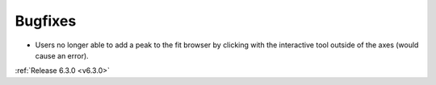 Bugfixes
########
- Users no longer able to add a peak to the fit browser by clicking with the interactive tool outside of the axes (would cause an error).

:ref:`Release 6.3.0 <v6.3.0>`
